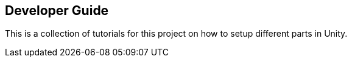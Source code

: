 == Developer Guide

This is a collection of tutorials for this project on how to setup different parts in Unity.